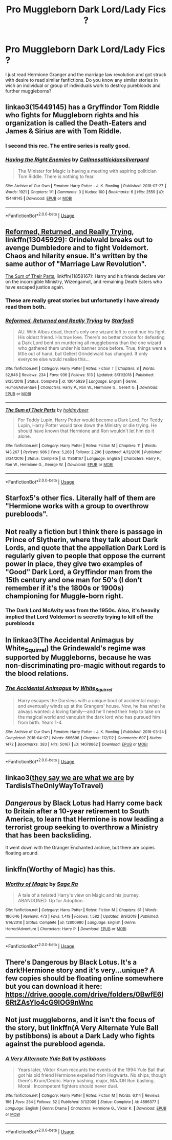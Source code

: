 #+TITLE: Pro Muggleborn Dark Lord/Lady Fics ?

* Pro Muggleborn Dark Lord/Lady Fics ?
:PROPERTIES:
:Score: 16
:DateUnix: 1591469062.0
:DateShort: 2020-Jun-06
:FlairText: Request
:END:
I just read Hermione Granger and the marriage law revolution and got struck with desire to read similar fanfictions. Do you know any similar stories in wich an individual or group of individuals work to destroy purebloods and further muggleborns?


** linkao3(15449145) has a Gryffindor Tom Riddle who fights for Muggleborn rights and his organization is called the Death-Eaters and James & Sirius are with Tom Riddle.
:PROPERTIES:
:Score: 7
:DateUnix: 1591469472.0
:DateShort: 2020-Jun-06
:END:

*** I second this rec. The entire series is really good.
:PROPERTIES:
:Author: Efficient_Assistant
:Score: 2
:DateUnix: 1591482754.0
:DateShort: 2020-Jun-07
:END:


*** [[https://archiveofourown.org/works/15449145][*/Having the Right Enemies/*]] by [[https://www.archiveofourown.org/users/Callmesalticidae/pseuds/Callmesalticidae/users/silverpard/pseuds/silverpard][/Callmesalticidaesilverpard/]]

#+begin_quote
  The Minister for Magic is having a meeting with aspiring politician Tom Riddle. There is nothing to fear.
#+end_quote

^{/Site/:} ^{Archive} ^{of} ^{Our} ^{Own} ^{*|*} ^{/Fandom/:} ^{Harry} ^{Potter} ^{-} ^{J.} ^{K.} ^{Rowling} ^{*|*} ^{/Published/:} ^{2018-07-27} ^{*|*} ^{/Words/:} ^{1921} ^{*|*} ^{/Chapters/:} ^{1/1} ^{*|*} ^{/Comments/:} ^{3} ^{*|*} ^{/Kudos/:} ^{100} ^{*|*} ^{/Bookmarks/:} ^{6} ^{*|*} ^{/Hits/:} ^{2559} ^{*|*} ^{/ID/:} ^{15449145} ^{*|*} ^{/Download/:} ^{[[https://archiveofourown.org/downloads/15449145/Having%20the%20Right%20Enemies.epub?updated_at=1588531637][EPUB]]} ^{or} ^{[[https://archiveofourown.org/downloads/15449145/Having%20the%20Right%20Enemies.mobi?updated_at=1588531637][MOBI]]}

--------------

*FanfictionBot*^{2.0.0-beta} | [[https://github.com/tusing/reddit-ffn-bot/wiki/Usage][Usage]]
:PROPERTIES:
:Author: FanfictionBot
:Score: 1
:DateUnix: 1591469497.0
:DateShort: 2020-Jun-06
:END:


** [[https://www.fanfiction.net/s/13045929/1/Reformed-Returned-and-Really-Trying][Reformed, Returned, and Really Trying]], linkffn(13045929): Grindelwald breaks out to avenge Dumbledore and to fight Voldemort. Chaos and hilarity ensue. It's written by the same author of "Marriage Law Revolution".

[[https://www.fanfiction.net/s/11858167/1/The-Sum-of-Their-Parts][The Sum of Their Parts]], linkffn(11858167): Harry and his friends declare war on the incorrigible Ministry, Wizengamot, and remaining Death Eaters who have escaped justice again.
:PROPERTIES:
:Author: InquisitorCOC
:Score: 5
:DateUnix: 1591474020.0
:DateShort: 2020-Jun-07
:END:

*** These are really great stories but unfortunetly i have already read them both.
:PROPERTIES:
:Score: 3
:DateUnix: 1591474121.0
:DateShort: 2020-Jun-07
:END:


*** [[https://www.fanfiction.net/s/13045929/1/][*/Reformed, Returned and Really Trying/*]] by [[https://www.fanfiction.net/u/2548648/Starfox5][/Starfox5/]]

#+begin_quote
  AU. With Albus dead, there's only one wizard left to continue his fight. His oldest friend. His true love. There's no better choice for defeating a Dark Lord bent on murdering all muggleborns than the one wizard who gathered them under his banner once before. True, things went a little out of hand, but Gellert Grindelwald has changed. If only everyone else would realise this...
#+end_quote

^{/Site/:} ^{fanfiction.net} ^{*|*} ^{/Category/:} ^{Harry} ^{Potter} ^{*|*} ^{/Rated/:} ^{Fiction} ^{T} ^{*|*} ^{/Chapters/:} ^{8} ^{*|*} ^{/Words/:} ^{52,946} ^{*|*} ^{/Reviews/:} ^{234} ^{*|*} ^{/Favs/:} ^{936} ^{*|*} ^{/Follows/:} ^{513} ^{*|*} ^{/Updated/:} ^{8/31/2018} ^{*|*} ^{/Published/:} ^{8/25/2018} ^{*|*} ^{/Status/:} ^{Complete} ^{*|*} ^{/id/:} ^{13045929} ^{*|*} ^{/Language/:} ^{English} ^{*|*} ^{/Genre/:} ^{Humor/Adventure} ^{*|*} ^{/Characters/:} ^{Harry} ^{P.,} ^{Ron} ^{W.,} ^{Hermione} ^{G.,} ^{Gellert} ^{G.} ^{*|*} ^{/Download/:} ^{[[http://www.ff2ebook.com/old/ffn-bot/index.php?id=13045929&source=ff&filetype=epub][EPUB]]} ^{or} ^{[[http://www.ff2ebook.com/old/ffn-bot/index.php?id=13045929&source=ff&filetype=mobi][MOBI]]}

--------------

[[https://www.fanfiction.net/s/11858167/1/][*/The Sum of Their Parts/*]] by [[https://www.fanfiction.net/u/7396284/holdmybeer][/holdmybeer/]]

#+begin_quote
  For Teddy Lupin, Harry Potter would become a Dark Lord. For Teddy Lupin, Harry Potter would take down the Ministry or die trying. He should have known that Hermione and Ron wouldn't let him do it alone.
#+end_quote

^{/Site/:} ^{fanfiction.net} ^{*|*} ^{/Category/:} ^{Harry} ^{Potter} ^{*|*} ^{/Rated/:} ^{Fiction} ^{M} ^{*|*} ^{/Chapters/:} ^{11} ^{*|*} ^{/Words/:} ^{143,267} ^{*|*} ^{/Reviews/:} ^{986} ^{*|*} ^{/Favs/:} ^{5,268} ^{*|*} ^{/Follows/:} ^{2,296} ^{*|*} ^{/Updated/:} ^{4/12/2016} ^{*|*} ^{/Published/:} ^{3/24/2016} ^{*|*} ^{/Status/:} ^{Complete} ^{*|*} ^{/id/:} ^{11858167} ^{*|*} ^{/Language/:} ^{English} ^{*|*} ^{/Characters/:} ^{Harry} ^{P.,} ^{Ron} ^{W.,} ^{Hermione} ^{G.,} ^{George} ^{W.} ^{*|*} ^{/Download/:} ^{[[http://www.ff2ebook.com/old/ffn-bot/index.php?id=11858167&source=ff&filetype=epub][EPUB]]} ^{or} ^{[[http://www.ff2ebook.com/old/ffn-bot/index.php?id=11858167&source=ff&filetype=mobi][MOBI]]}

--------------

*FanfictionBot*^{2.0.0-beta} | [[https://github.com/tusing/reddit-ffn-bot/wiki/Usage][Usage]]
:PROPERTIES:
:Author: FanfictionBot
:Score: 2
:DateUnix: 1591474060.0
:DateShort: 2020-Jun-07
:END:


** Starfox5's other fics. Literally half of them are "Hermione works with a group to overthrow purebloods".
:PROPERTIES:
:Author: Impossible-Poetry
:Score: 6
:DateUnix: 1591475395.0
:DateShort: 2020-Jun-07
:END:


** Not really a fiction but I think there is passage in Prince of Slytherin, where they talk about Dark Lords, and quote that the appellation Dark Lord is regularly given to people that oppose the current power in place, they give two examples of "Good" Dark Lord, a Gryffindor man from the 15th century and one man for 50's (I don't remember if it's the 1800s or 1900s) championing for Muggle-born right.
:PROPERTIES:
:Author: DemnAwantax
:Score: 3
:DateUnix: 1591471018.0
:DateShort: 2020-Jun-06
:END:

*** The Dark Lord McAvity was from the 1950s. Also, it's heavily implied that Lord Voldemort is secretly trying to kill off the purebloods
:PROPERTIES:
:Author: shpeez
:Score: 1
:DateUnix: 1591516923.0
:DateShort: 2020-Jun-07
:END:


** In linkao3(The Accidental Animagus by White_Squirrel) the Grindewald's regime was supported by Muggleborns, because he was non-discriminating pro-magic without regards to the blood relations.
:PROPERTIES:
:Author: ceplma
:Score: 5
:DateUnix: 1591471648.0
:DateShort: 2020-Jun-06
:END:

*** [[https://archiveofourown.org/works/14078862][*/The Accidental Animagus/*]] by [[https://www.archiveofourown.org/users/White_Squirrel/pseuds/White_Squirrel][/White_Squirrel/]]

#+begin_quote
  Harry escapes the Dursleys with a unique bout of accidental magic and eventually winds up at the Grangers' house. Now, he has what he always wanted: a loving family---and he'll need their help to take on the magical world and vanquish the dark lord who has pursued him from birth. Years 1-4.
#+end_quote

^{/Site/:} ^{Archive} ^{of} ^{Our} ^{Own} ^{*|*} ^{/Fandom/:} ^{Harry} ^{Potter} ^{-} ^{J.} ^{K.} ^{Rowling} ^{*|*} ^{/Published/:} ^{2018-03-24} ^{*|*} ^{/Completed/:} ^{2018-04-07} ^{*|*} ^{/Words/:} ^{666696} ^{*|*} ^{/Chapters/:} ^{112/112} ^{*|*} ^{/Comments/:} ^{607} ^{*|*} ^{/Kudos/:} ^{1472} ^{*|*} ^{/Bookmarks/:} ^{383} ^{*|*} ^{/Hits/:} ^{50167} ^{*|*} ^{/ID/:} ^{14078862} ^{*|*} ^{/Download/:} ^{[[https://archiveofourown.org/downloads/14078862/The%20Accidental%20Animagus.epub?updated_at=1587092261][EPUB]]} ^{or} ^{[[https://archiveofourown.org/downloads/14078862/The%20Accidental%20Animagus.mobi?updated_at=1587092261][MOBI]]}

--------------

*FanfictionBot*^{2.0.0-beta} | [[https://github.com/tusing/reddit-ffn-bot/wiki/Usage][Usage]]
:PROPERTIES:
:Author: FanfictionBot
:Score: 1
:DateUnix: 1591471667.0
:DateShort: 2020-Jun-06
:END:


** linkao3([[https://archiveofourown.org/works/18605401][they say we are what we are]] by TardisIsTheOnlyWayToTravel)
:PROPERTIES:
:Author: AgathaJames
:Score: 2
:DateUnix: 1591479141.0
:DateShort: 2020-Jun-07
:END:


** /Dangerous/ by Black Lotus had Harry come back to Britain after a 10-year retirement to South America, to learn that Hermione is now leading a terrorist group seeking to overthrow a Ministry that has been backsliding.

It went down with the Granger Enchanted archive, but there are copies floating around.
:PROPERTIES:
:Author: turbinicarpus
:Score: 2
:DateUnix: 1591483138.0
:DateShort: 2020-Jun-07
:END:


** linkffn(Worthy of Magic) has this.
:PROPERTIES:
:Author: Zeus_Kira
:Score: 2
:DateUnix: 1591503444.0
:DateShort: 2020-Jun-07
:END:

*** [[https://www.fanfiction.net/s/12800980/1/][*/Worthy of Magic/*]] by [[https://www.fanfiction.net/u/9922227/Sage-Ra][/Sage Ra/]]

#+begin_quote
  A tale of a twisted Harry's view on Magic and his journey. ABANDONED. Up for Adoption.
#+end_quote

^{/Site/:} ^{fanfiction.net} ^{*|*} ^{/Category/:} ^{Harry} ^{Potter} ^{*|*} ^{/Rated/:} ^{Fiction} ^{M} ^{*|*} ^{/Chapters/:} ^{61} ^{*|*} ^{/Words/:} ^{180,646} ^{*|*} ^{/Reviews/:} ^{473} ^{*|*} ^{/Favs/:} ^{1,419} ^{*|*} ^{/Follows/:} ^{1,582} ^{*|*} ^{/Updated/:} ^{8/9/2019} ^{*|*} ^{/Published/:} ^{1/14/2018} ^{*|*} ^{/Status/:} ^{Complete} ^{*|*} ^{/id/:} ^{12800980} ^{*|*} ^{/Language/:} ^{English} ^{*|*} ^{/Genre/:} ^{Horror/Adventure} ^{*|*} ^{/Characters/:} ^{Harry} ^{P.} ^{*|*} ^{/Download/:} ^{[[http://www.ff2ebook.com/old/ffn-bot/index.php?id=12800980&source=ff&filetype=epub][EPUB]]} ^{or} ^{[[http://www.ff2ebook.com/old/ffn-bot/index.php?id=12800980&source=ff&filetype=mobi][MOBI]]}

--------------

*FanfictionBot*^{2.0.0-beta} | [[https://github.com/tusing/reddit-ffn-bot/wiki/Usage][Usage]]
:PROPERTIES:
:Author: FanfictionBot
:Score: 1
:DateUnix: 1591503470.0
:DateShort: 2020-Jun-07
:END:


** There's Dangerous by Black Lotus. It's a dark!Hermione story and it's very...unique? A few copies should be floating online somewhere but you can download it here: [[https://drive.google.com/drive/folders/0BwfE6l6RtZAsYlo4cG9IOG9nWnc]]
:PROPERTIES:
:Author: YOB1997
:Score: 2
:DateUnix: 1591506726.0
:DateShort: 2020-Jun-07
:END:


** Not just muggleborns, and it isn't the focus of the story, but linkffn(A Very Alternate Yule Ball by pstibbons) is about a Dark Lady who fights against the pureblood agenda.
:PROPERTIES:
:Author: steve_wheeler
:Score: 1
:DateUnix: 1591655133.0
:DateShort: 2020-Jun-09
:END:

*** [[https://www.fanfiction.net/s/4896377/1/][*/A Very Alternate Yule Ball/*]] by [[https://www.fanfiction.net/u/919491/pstibbons][/pstibbons/]]

#+begin_quote
  Years later, Viktor Krum recounts the events of the 1994 Yule Ball that got his old friend Hermione expelled from Hogwarts. No ships, though there's Krum/Cedric. Harry bashing, major, MAJOR Ron bashing. Moral : Incompetent fighters should never duel.
#+end_quote

^{/Site/:} ^{fanfiction.net} ^{*|*} ^{/Category/:} ^{Harry} ^{Potter} ^{*|*} ^{/Rated/:} ^{Fiction} ^{M} ^{*|*} ^{/Words/:} ^{6,114} ^{*|*} ^{/Reviews/:} ^{196} ^{*|*} ^{/Favs/:} ^{254} ^{*|*} ^{/Follows/:} ^{52} ^{*|*} ^{/Published/:} ^{3/1/2009} ^{*|*} ^{/Status/:} ^{Complete} ^{*|*} ^{/id/:} ^{4896377} ^{*|*} ^{/Language/:} ^{English} ^{*|*} ^{/Genre/:} ^{Drama} ^{*|*} ^{/Characters/:} ^{Hermione} ^{G.,} ^{Viktor} ^{K.} ^{*|*} ^{/Download/:} ^{[[http://www.ff2ebook.com/old/ffn-bot/index.php?id=4896377&source=ff&filetype=epub][EPUB]]} ^{or} ^{[[http://www.ff2ebook.com/old/ffn-bot/index.php?id=4896377&source=ff&filetype=mobi][MOBI]]}

--------------

*FanfictionBot*^{2.0.0-beta} | [[https://github.com/tusing/reddit-ffn-bot/wiki/Usage][Usage]]
:PROPERTIES:
:Author: FanfictionBot
:Score: 1
:DateUnix: 1591655157.0
:DateShort: 2020-Jun-09
:END:
